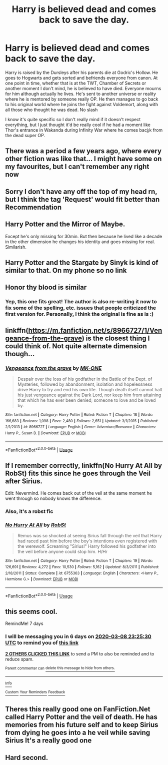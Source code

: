 #+TITLE: Harry is believed dead and comes back to save the day.

* Harry is believed dead and comes back to save the day.
:PROPERTIES:
:Author: Liamol2003
:Score: 48
:DateUnix: 1583078416.0
:DateShort: 2020-Mar-01
:FlairText: Request
:END:
Harry is raised by the Dursleys after his parents die at Godric's Hollow. He goes to Hogwarts and gets sorted and befriends everyone from canon. At one point in time, whether that is at the TWT, Chamber of Secrets or another moment I don't mind, he is believed to have died. Everyone mourns for him although actually he lives. He's sent to another universe or reality where he is mentored by someone really OP. He then manages to go back to his original world where he joins the fight against Voldemort, along with all those who thought he was dead. No slash

I know it's quite specific so I don't really mind if it doesn't respect everything, but I just thought it'd be really cool if he had a moment like Thor's entrance in Wakanda during Infinity War where he comes bacj¡k from the dead super OP.


** There was a period a few years ago, where every other fiction was like that... I might have some on my favourites, but I can't remember any right now
:PROPERTIES:
:Author: Ssg1774
:Score: 19
:DateUnix: 1583082972.0
:DateShort: 2020-Mar-01
:END:


** Sorry I don't have any off the top of my head rn, but I think the tag 'Request' would fit better than Recommendation
:PROPERTIES:
:Author: JemPixel
:Score: 6
:DateUnix: 1583078603.0
:DateShort: 2020-Mar-01
:END:


** Harry Potter and the Mirror of Maybe.

Except he's only missing for 30min. But then because he lived like a decade in the other dimension he changes his identity and goes missing for real. Similarish.
:PROPERTIES:
:Author: DictatorBulletin
:Score: 4
:DateUnix: 1583106595.0
:DateShort: 2020-Mar-02
:END:


** Harry Potter and the Stargate by Sinyk is kind of similar to that. On my phone so no link
:PROPERTIES:
:Author: Elsworthy1
:Score: 4
:DateUnix: 1583091585.0
:DateShort: 2020-Mar-01
:END:


** Honor thy blood is similar
:PROPERTIES:
:Author: wincestforthewin__
:Score: 3
:DateUnix: 1583092332.0
:DateShort: 2020-Mar-01
:END:

*** Yep, this one fits great! The author is also re-writing it now to fix some of the spelling, etc. issues that people criticized the first version for. Personally, I think the original is fine as is :)
:PROPERTIES:
:Author: chbthrowaway1
:Score: 3
:DateUnix: 1583106806.0
:DateShort: 2020-Mar-02
:END:


** linkffn([[https://m.fanfiction.net/s/8966727/1/Vengeance-from-the-grave]]) is the closest thing I could think of. Not quite alternate dimension though...
:PROPERTIES:
:Author: BrainBox3456
:Score: 3
:DateUnix: 1583092794.0
:DateShort: 2020-Mar-01
:END:

*** [[https://www.fanfiction.net/s/8966727/1/][*/Vengeance from the grave/*]] by [[https://www.fanfiction.net/u/2840040/MK-ONE][/MK-ONE/]]

#+begin_quote
  Despair over the loss of his godfather in the Battle of the Dept. of Mysteries, followed by abandonment, isolation and hopelessness drive Harry to try and end his own life. Though death itself cannot halt his just vengeance against the Dark Lord, nor keep him from attaining that which he has ever been denied; someone to love and be loved by.
#+end_quote

^{/Site/:} ^{fanfiction.net} ^{*|*} ^{/Category/:} ^{Harry} ^{Potter} ^{*|*} ^{/Rated/:} ^{Fiction} ^{T} ^{*|*} ^{/Chapters/:} ^{18} ^{*|*} ^{/Words/:} ^{166,683} ^{*|*} ^{/Reviews/:} ^{1,098} ^{*|*} ^{/Favs/:} ^{2,480} ^{*|*} ^{/Follows/:} ^{2,651} ^{*|*} ^{/Updated/:} ^{3/1/2015} ^{*|*} ^{/Published/:} ^{2/1/2013} ^{*|*} ^{/id/:} ^{8966727} ^{*|*} ^{/Language/:} ^{English} ^{*|*} ^{/Genre/:} ^{Adventure/Romance} ^{*|*} ^{/Characters/:} ^{Harry} ^{P.,} ^{Susan} ^{B.} ^{*|*} ^{/Download/:} ^{[[http://www.ff2ebook.com/old/ffn-bot/index.php?id=8966727&source=ff&filetype=epub][EPUB]]} ^{or} ^{[[http://www.ff2ebook.com/old/ffn-bot/index.php?id=8966727&source=ff&filetype=mobi][MOBI]]}

--------------

*FanfictionBot*^{2.0.0-beta} | [[https://github.com/tusing/reddit-ffn-bot/wiki/Usage][Usage]]
:PROPERTIES:
:Author: FanfictionBot
:Score: 2
:DateUnix: 1583092821.0
:DateShort: 2020-Mar-01
:END:


** If I remember correctly, linkffn(No Hurry At All by RobSt) fits this since he goes through the Veil after Sirius.

Edit: Nevermind. He comes back out of the veil at the same moment he went through so nobody knows the difference.
:PROPERTIES:
:Author: GrinningJest3r
:Score: 1
:DateUnix: 1583098560.0
:DateShort: 2020-Mar-02
:END:

*** Also, it's a robst fic
:PROPERTIES:
:Author: vlaaivlaai
:Score: 2
:DateUnix: 1583104307.0
:DateShort: 2020-Mar-02
:END:


*** [[https://www.fanfiction.net/s/6755363/1/][*/No Hurry At All/*]] by [[https://www.fanfiction.net/u/1451358/RobSt][/RobSt/]]

#+begin_quote
  Remus was so shocked at seeing Sirius fall through the veil that Harry had raced past him before the boy's intentions even registered with the werewolf. Screaming "Sirius!" Harry followed his godfather into the veil before anyone could stop him. H/Hr
#+end_quote

^{/Site/:} ^{fanfiction.net} ^{*|*} ^{/Category/:} ^{Harry} ^{Potter} ^{*|*} ^{/Rated/:} ^{Fiction} ^{T} ^{*|*} ^{/Chapters/:} ^{19} ^{*|*} ^{/Words/:} ^{126,691} ^{*|*} ^{/Reviews/:} ^{4,272} ^{*|*} ^{/Favs/:} ^{10,530} ^{*|*} ^{/Follows/:} ^{5,162} ^{*|*} ^{/Updated/:} ^{8/3/2011} ^{*|*} ^{/Published/:} ^{2/18/2011} ^{*|*} ^{/Status/:} ^{Complete} ^{*|*} ^{/id/:} ^{6755363} ^{*|*} ^{/Language/:} ^{English} ^{*|*} ^{/Characters/:} ^{<Harry} ^{P.,} ^{Hermione} ^{G.>} ^{*|*} ^{/Download/:} ^{[[http://www.ff2ebook.com/old/ffn-bot/index.php?id=6755363&source=ff&filetype=epub][EPUB]]} ^{or} ^{[[http://www.ff2ebook.com/old/ffn-bot/index.php?id=6755363&source=ff&filetype=mobi][MOBI]]}

--------------

*FanfictionBot*^{2.0.0-beta} | [[https://github.com/tusing/reddit-ffn-bot/wiki/Usage][Usage]]
:PROPERTIES:
:Author: FanfictionBot
:Score: 1
:DateUnix: 1583098578.0
:DateShort: 2020-Mar-02
:END:


** this seems cool.

RemindMe! 7 days
:PROPERTIES:
:Author: jayd-en
:Score: 1
:DateUnix: 1583105130.0
:DateShort: 2020-Mar-02
:END:

*** I will be messaging you in 6 days on [[http://www.wolframalpha.com/input/?i=2020-03-08%2023:25:30%20UTC%20To%20Local%20Time][*2020-03-08 23:25:30 UTC*]] to remind you of [[https://np.reddit.com/r/HPfanfiction/comments/fbvz4k/harry_is_believed_dead_and_comes_back_to_save_the/fj84rcc/?context=3][*this link*]]

[[https://np.reddit.com/message/compose/?to=RemindMeBot&subject=Reminder&message=%5Bhttps%3A%2F%2Fwww.reddit.com%2Fr%2FHPfanfiction%2Fcomments%2Ffbvz4k%2Fharry_is_believed_dead_and_comes_back_to_save_the%2Ffj84rcc%2F%5D%0A%0ARemindMe%21%202020-03-08%2023%3A25%3A30%20UTC][*2 OTHERS CLICKED THIS LINK*]] to send a PM to also be reminded and to reduce spam.

^{Parent commenter can} [[https://np.reddit.com/message/compose/?to=RemindMeBot&subject=Delete%20Comment&message=Delete%21%20fbvz4k][^{delete this message to hide from others.}]]

--------------

[[https://np.reddit.com/r/RemindMeBot/comments/e1bko7/remindmebot_info_v21/][^{Info}]]

[[https://np.reddit.com/message/compose/?to=RemindMeBot&subject=Reminder&message=%5BLink%20or%20message%20inside%20square%20brackets%5D%0A%0ARemindMe%21%20Time%20period%20here][^{Custom}]]
[[https://np.reddit.com/message/compose/?to=RemindMeBot&subject=List%20Of%20Reminders&message=MyReminders%21][^{Your Reminders}]]
[[https://np.reddit.com/message/compose/?to=Watchful1&subject=RemindMeBot%20Feedback][^{Feedback}]]
:PROPERTIES:
:Author: RemindMeBot
:Score: 1
:DateUnix: 1583107078.0
:DateShort: 2020-Mar-02
:END:


** Theres this really good one on FanFiction.Net called Harry Potter and the veil of death. He has memories from his future self and to keep Sirius from dying he goes into a he veil while saving Sirius It's a really good one
:PROPERTIES:
:Author: whatever674846
:Score: 1
:DateUnix: 1583115527.0
:DateShort: 2020-Mar-02
:END:


** Hard second.
:PROPERTIES:
:Author: frostking104
:Score: 0
:DateUnix: 1583086959.0
:DateShort: 2020-Mar-01
:END:
